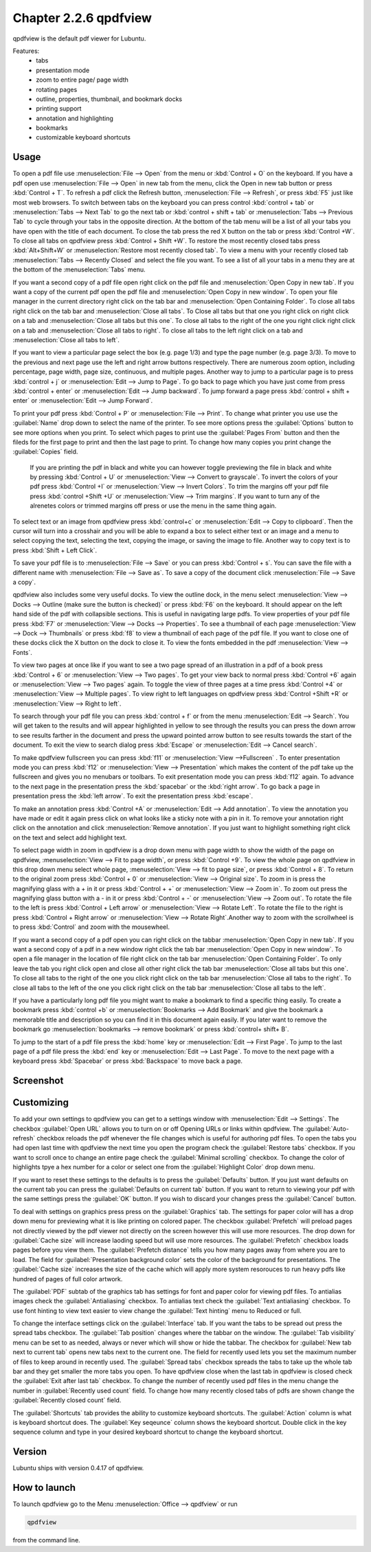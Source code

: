 Chapter 2.2.6 qpdfview
======================

qpdfview is the default pdf viewer for Lubuntu.

Features:
 - tabs
 - presentation mode
 - zoom to entire page/ page width
 - rotating pages
 - outline, properties, thumbnail, and bookmark docks
 - printing support
 - annotation and highlighting 
 - bookmarks
 - customizable keyboard shortcuts

Usage
------
To open a pdf file use :menuselection:`File --> Open` from the menu or :kbd:`Control + O` on the keyboard. If you have a pdf open use :menuselection:`File --> Open` in new tab from the menu, click the Open in new tab button or press :kbd:`Control + T`. To refresh a pdf click the Refresh button, :menuselection:`File --> Refresh`, or press :kbd:`F5` just like most web browsers. To switch between tabs on the keyboard you can press control :kbd:`control + tab` or :menuselection:`Tabs --> Next Tab` to go the next tab or :kbd:`control + shift + tab` or :menuselection:`Tabs --> Previous Tab` to cycle through your tabs in the opposite direction. At the bottom of the tab menu will be a list of all your tabs you have open with the title of each document. To close the tab press the red X button on the tab or press :kbd:`Control +W`. To close all tabs on qpdfview press :kbd:`Control + Shift +W`. To restore the most recently closed tabs press :kbd:`Alt+Shift+W` or :menuselection:`Restore most recently closed tab`. To view a menu with your recently closed tab :menuselection:`Tabs --> Recently Closed` and select the file you want. To see a list of all your tabs in a menu they are at the bottom of the :menuselection:`Tabs` menu.

If you want a second copy of a pdf file open right click on the pdf file and :menuselection:`Open Copy in new tab`. If you want a copy of the current pdf open the pdf file and :menuselection:`Open Copy in new window`. To open your file manager in the current directory right click on the tab bar and :menuselection:`Open Containing Folder`. To close all tabs right click on the tab bar and :menuselection:`Close all tabs`. To Close all tabs but that one you right click on right click on a tab and :menuselection:`Close all tabs but this one`. To close all tabs to the right of the one you right click right click on a tab and :menuselection:`Close all tabs to right`. To close all tabs to the left right click on a tab and :menuselection:`Close all tabs to left`.  

If you want to view a particular page select the box (e.g. page 1/3) and type the page number (e.g. page 3/3). To move to the previous and next page use the left and right arrow buttons respectively. There are numerous zoom option, including percentage, page width, page size, continuous, and multiple pages. Another way to jump to a particular page is to press :kbd:`control + j` or :menuselection:`Edit --> Jump to Page`. To go back to page which you have just come from press :kbd:`control + enter` or :menuselection:`Edit --> Jump backward`. To jump forward a page press :kbd:`control + shift + enter` or :menuselection:`Edit --> Jump Forward`.  

To print your pdf press :kbd:`Control + P` or :menuselection:`File --> Print`. To change what printer you use use the :guilabel:`Name` drop down to select the name of the printer. To see more options press the :guilabel:`Options` button to see more options when you print. To select which pages to print use the :guilabel:`Pages From` button and then the fileds for the first page to print and then the last page to print. To change how many copies you print change the :guilabel:`Copies` field.

 If you are printing the pdf in black and white you can however  toggle previewing  the file in black and white by pressing :kbd:`Control + U` or :menuselection:`View --> Convert to grayscale`. To invert the colors of your pdf press :kbd:`Control +I` or :menuselection:`View --> Invert Colors`. To trim the margins off your pdf file press :kbd:`control +Shift +U` or :menuselection:`View --> Trim margins`. If you want to turn any of the alrenetes colors or trimmed margins off press or use the menu in the same thing again. 

To select text or an image from qpdfview press :kbd:`control+c` or :menuselection:`Edit --> Copy to clipboard`. Then the cursor will turn into a crosshair and you will be able to expand a box to select either text or an image and a menu to select copying the text, selecting the text, copying the image, or saving the image to file. Another way to copy text is to press :kbd:`Shift + Left Click`.  

To save your pdf file is to :menuselection:`File --> Save` or you can press :kbd:`Control + s`. You can save the file with a different name with :menuselection:`File --> Save as`. To save a copy of the document click :menuselection:`File --> Save a copy`.  

qpdfview also includes some very useful docks. To view the outline dock, in the menu select :menuselection:`View --> Docks --> Outline (make sure the button is checked)` or press :kbd:`F6` on the keyboard. It should appear on the left hand side of the pdf with collapsible sections. This is useful in navigating large pdfs. To view properties of your pdf file press :kbd:`F7` or :menuselection:`View --> Docks --> Properties`. To see a thumbnail of each page :menuselection:`View --> Dock --> Thumbnails` or press :kbd:`f8` to view a thumbnail of each page of the pdf file. If you want to close one of these docks click the X button on the dock to close it. To view the fonts embedded in the pdf :menuselection:`View --> Fonts`. 

To view two pages at once like if you want to see a two page spread of an illustration in a pdf of a book press :kbd:`Control + 6` or :menuselection:`View --> Two pages`. To get your view back to normal press :kbd:`Control +6` again or :menuselection:`View --> Two pages` again.  To toggle the view of three pages at a time press :kbd:`Control +4` or :menuselection:`View --> Multiple pages`. To view right to left languages on qpdfview press :kbd:`Control +Shift +R` or :menuselection:`View --> Right to left`. 

To search through your pdf file you can press :kbd:`control + f` or from the menu :menuselection:`Edit --> Search`. You will get taken to the results and will appear highlighted in yellow to see through the results you can press the down arrow to see results farther in the document and press the upward pointed arrow button to see results towards the start of the document. To exit the view to search dialog press :kbd:`Escape` or :menuselection:`Edit --> Cancel search`. 

To make qpdfview fullscreen you can press :kbd:`f11` or :menuselection:`View -->Fullscreen` . To enter presentation mode you can press :kbd:`f12` or :menuselection:`View --> Presentation` which makes the content of the pdf take up the fullscreen and gives you no menubars or toolbars. To exit presentation mode you can press :kbd:`f12` again. To advance to the next page in the presentation press the :kbd:`spacebar` or the :kbd:`right arrow`. To go back a page in presentation press the :kbd:`left arrow`. To exit the presentation press :kbd:`escape`.

To make an annotation press :kbd:`Control +A` or :menuselection:`Edit --> Add annotation`. To view the annotation you have made or edit it again press click on what looks like a sticky note with a pin in it. To remove your annotation right click on the annotation and click :menuselection:`Remove annotation`. If you just want to highlight something  right click on the text and select add highlight text.  

To select page width in zoom in qpdfview is a drop down menu with page width to show the width of the page on qpdfview, :menuselection:`View --> Fit to page width`, or press :kbd:`Control +9`. To view the whole page on qpdfview in this drop down menu select whole page, :menuselection:`View --> fit to page size`, or press :kbd:`Control + 8`. To return to the original zoom press :kbd:`Control + 0` or :menuselection:`View --> Original size`. To zoom in is press the magnifying glass with a + in it or press :kbd:`Control + +` or :menuselection:`View --> Zoom in`. To zoom out press the magnifying glass button with a - in it or press :kbd:`Control + -` or :menuselection:`View --> Zoom out`. To rotate the file to the left is press :kbd:`Control + Left arrow` or :menuselection:`View --> Rotate Left`. To rotate the file to the right is press :kbd:`Control + Right arrow` or :menuselection:`View --> Rotate Right`.Another way to zoom with the scrollwheel is to press :kbd:`Control` and zoom with the mousewheel.

If you want a second copy of a pdf open you can right click on the tabbar :menuselection:`Open Copy in new tab`. If you want a second copy of a pdf in a new window right click the tab bar :menuselection:`Open Copy in new window`. To open a file manager in the location of file right click on the tab bar :menuselection:`Open Containing Folder`. To only leave the tab you right click open and close all other right click the tab bar :menuselection:`Close all tabs but this one`. To close all tabs to the right of the one you click right click on the tab bar :menuselection:`Close all tabs to the right`. To close all tabs to the left of the one you click right click on the tab bar :menuselection:`Close all tabs to the left`.

If you have a particularly long pdf file you might want to make a bookmark to find a specific thing easily. To create a bookmark press :kbd:`control +b` or  :menuselection:`Bookmarks -->  Add Bookmark` and give the bookmark a memorable title and description so you can find it in this document again easily. If you later want to remove the bookmark go :menuselection:`bookmarks --> remove bookmark` or press :kbd:`control+ shift+ B`. 

To jump to the start of a pdf file press the :kbd:`home` key or :menuselection:`Edit --> First Page`. To jump to the last page of a pdf file press the :kbd:`end` key or :menuselection:`Edit --> Last Page`. To move to the next page with a keyboard press :kbd:`Spacebar` or press :kbd:`Backspace` to move back a page. 

Screenshot
----------
.. image:: qpdfview.png

Customizing
-----------
To add your own settings to qpdfview you can get to a settings window with :menuselection:`Edit --> Settings`. The checkbox :guilabel:`Open URL` allows you to turn on or off Opening URLs or links within qpdfview. The :guilabel:`Auto-refresh` checkbox reloads the pdf whenever the file changes which is useful for authoring pdf files. To open the tabs you had open last time with qpdfview the next time you open the program check the :guilabel:`Restore tabs` checkbox. If you want to scroll once to change an entire page check the :guilabel:`Minimal scrolling` checkbox. To change the color of highlights tpye a hex number for a color or select one from the :guilabel:`Highlight Color` drop down menu. 

.. image:: qpdfviewprefrences.png


If you want to reset these settings to the defaults is to press the :guilabel:`Defaults` button. If you just want defaults on the current tab you can press the :guilabel:`Defaults on current tab` button. If you want to return to viewing your pdf with the same settings press the :guilabel:`OK` button. If you wish to discard your changes press the :guilabel:`Cancel` button.     

To deal with settings on graphics press press on the :guilabel:`Graphics` tab. The settings for paper color will has a drop down menu for previewing what it is like printing on colored paper. The checkbox :guilabel:`Prefetch` will preload pages not directly viewed by the pdf viewer not directly on the screen however this will use more resources. The drop down for :guilabel:`Cache size` will increase laoding speed but will use more resources. The :guilabel:`Prefetch` checkbox loads pages before you view them. The :guilabel:`Prefetch distance` tells you how many pages away from where you are to load. The field for :guilabel:`Presentation background color` sets the color of the background for presentations. The :guilabel:`Cache size` increases the size of the cache which will apply more system resorouces to run heavy pdfs like hundred of pages of full color artwork. 

.. image:: qpdfview-graphics.png
 
The :guilabel:`PDF` subtab of the graphics tab has settings for font and paper color for viewing pdf files. To antialias images check the :guilabel:`Antialiasing` checkbox. To antialias text check the :guilabel:`Text antialiasing` checkbox. To use font hinting to view text easier to view change the :guilabel:`Text hinting` menu to Reduced or full.   

To change the interface settings click on the :guilabel:`Interface` tab.  If you want the tabs to be spread out press the spread tabs checkbox. The :guilabel:`Tab position` changes where the tabbar on the window. The :guilabel:`Tab visibility` menu can be set to as needed, always or never which will show or hide the tabbar. The checkbox for :guilabel:`New tab next to current tab` opens new tabs next to the current one. The field for recently used lets you set the maximum number of files to keep around in recently used. The :guilabel:`Spread tabs` checkbox spreads the tabs to take up the whole tab bar and they get smaller the more tabs you open. To have qpdfview close when the last tab in qpdfview is closed check the :guilabel:`Exit after last tab` checkbox. To change the number of recently used pdf files in the menu change the number in :guilabel:`Recently used count` field. To change how many recently closed tabs of pdfs are shown change the :guilabel:`Recently closed count` field. 


The :guilabel:`Shortcuts` tab provides the ability to customize keyboard shortcuts. The :guilabel:`Action` column is what is keyboard shortcut does. The :guilabel:`Key seqeunce` column shows the keyboard shortcut. Double click in the key sequence column and type in your desired keyboard shortcut to change the keyboard shortcut.



Version
-------
Lubuntu ships with version 0.4.17 of qpdfview.

How to launch
-------------
To launch qpdfview go to the Menu :menuselection:`Office --> qpdfview` or run  

.. code:: 

   qpdfview 

from the command line.
